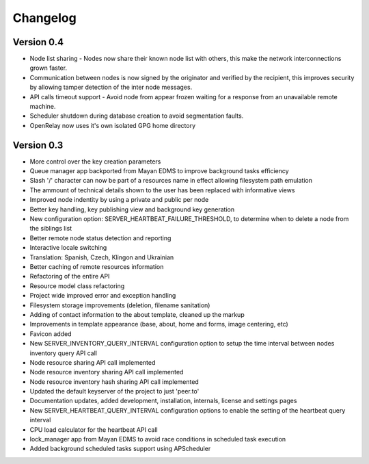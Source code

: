 =========
Changelog
=========

Version 0.4
-----------
* Node list sharing - Nodes now share their known node list with others,
  this make the network interconnections grown faster.
* Communication between nodes is now signed by the originator and
  verified by the recipient, this improves security by allowing tamper 
  detection of the inter node messages.
* API calls timeout support - Avoid node from appear frozen waiting for
  a response from an unavailable remote machine.
* Scheduler shutdown during database creation to avoid segmentation faults.
* OpenRelay now uses it's own isolated GPG home directory


Version 0.3
-----------
* More control over the key creation parameters
* Queue manager app backported from Mayan EDMS to improve background tasks
  efficiency
* Slash '/' character can now be part of a resources name in effect
  allowing filesystem path emulation
* The ammount of technical details shown to the user has been replaced
  with informative views
* Improved node indentity by using a private and public per node
* Better key handling, key publishing view and background key generation
* New configuration option: SERVER_HEARTBEAT_FAILURE_THRESHOLD, to
  determine when to delete a node from the siblings list
* Better remote node status detection and reporting
* Interactive locale switching
* Translation: Spanish, Czech, Klingon and Ukrainian
* Better caching of remote resources information
* Refactoring of the entire API
* Resource model class refactoring
* Project wide improved error and exception handling
* Filesystem storage improvements (deletion, filename sanitation)
* Adding of contact information to the about template, cleaned up the markup
* Improvements in template appearance (base, about, home and forms, image 
  centering, etc)
* Favicon added
* New SERVER_INVENTORY_QUERY_INTERVAL configuration option to setup
  the time interval between nodes inventory query API call
* Node resource sharing API call implemented
* Node resource inventory sharing API call implemented
* Node resource inventory hash sharing API call implemented
* Updated the default keyserver of the project to just 'peer.to'
* Documentation updates, added development, installation, internals,
  license and settings pages
* New SERVER_HEARTBEAT_QUERY_INTERVAL configuration options to enable
  the setting of the heartbeat query interval
* CPU load calculator for the heartbeat API call
* lock_manager app from Mayan EDMS to avoid race conditions in scheduled
  task execution
* Added background scheduled tasks support using APScheduler
